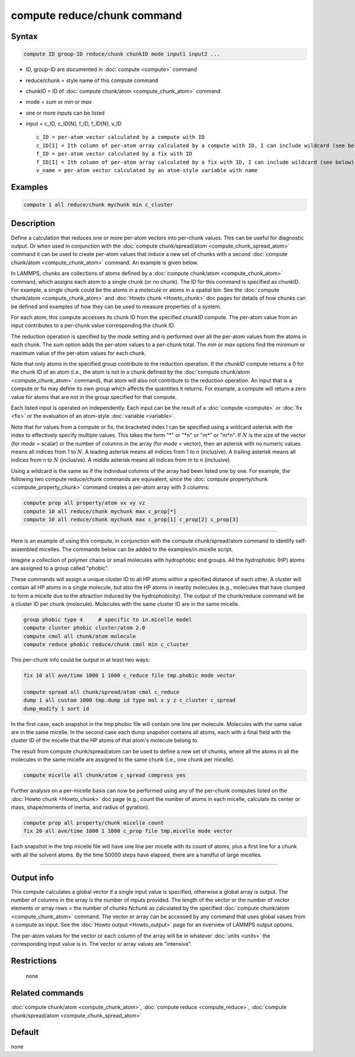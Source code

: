 .. index:: compute reduce/chunk

compute reduce/chunk command
============================

Syntax
""""""

.. code-block:: LAMMPS

   compute ID group-ID reduce/chunk chunkID mode input1 input2 ...

* ID, group-ID are documented in :doc:`compute <compute>` command
* reduce/chunk = style name of this compute command
* chunkID = ID of :doc:`compute chunk/atom <compute_chunk_atom>` command
* mode = *sum* or *min* or *max*
* one or more inputs can be listed
* input = c_ID, c_ID[N], f_ID, f_ID[N], v_ID

  .. parsed-literal::

       c_ID = per-atom vector calculated by a compute with ID
       c_ID[I] = Ith column of per-atom array calculated by a compute with ID, I can include wildcard (see below)
       f_ID = per-atom vector calculated by a fix with ID
       f_ID[I] = Ith column of per-atom array calculated by a fix with ID, I can include wildcard (see below)
       v_name = per-atom vector calculated by an atom-style variable with name

Examples
""""""""

.. code-block:: LAMMPS

   compute 1 all reduce/chunk mychunk min c_cluster

Description
"""""""""""

Define a calculation that reduces one or more per-atom vectors into
per-chunk values.  This can be useful for diagnostic output.  Or when
used in conjunction with the :doc:`compute chunk/spread/atom
<compute_chunk_spread_atom>` command it can be used to create per-atom
values that induce a new set of chunks with a second :doc:`compute
chunk/atom <compute_chunk_atom>` command.  An example is given below.

In LAMMPS, chunks are collections of atoms defined by a :doc:`compute
chunk/atom <compute_chunk_atom>` command, which assigns each atom to a
single chunk (or no chunk).  The ID for this command is specified as
chunkID.  For example, a single chunk could be the atoms in a molecule
or atoms in a spatial bin.  See the :doc:`compute chunk/atom
<compute_chunk_atom>` and :doc:`Howto chunk <Howto_chunk>` doc pages for
details of how chunks can be defined and examples of how they can be
used to measure properties of a system.

For each atom, this compute accesses its chunk ID from the specified
*chunkID* compute.  The per-atom value from an input contributes to a
per-chunk value corresponding the chunk ID.

The reduction operation is specified by the *mode* setting and is
performed over all the per-atom values from the atoms in each chunk.
The *sum* option adds the per-atom values to a per-chunk total.  The
*min* or *max* options find the minimum or maximum value of the per-atom
values for each chunk.

Note that only atoms in the specified group contribute to the reduction
operation.  If the *chunkID* compute returns a 0 for the chunk ID of an
atom (i.e., the atom is not in a chunk defined by the :doc:`compute
chunk/atom <compute_chunk_atom>` command), that atom will also not
contribute to the reduction operation.  An input that is a compute or
fix may define its own group which affects the quantities it returns.
For example, a compute will return a zero value for atoms that are not
in the group specified for that compute.

Each listed input is operated on independently.  Each input can be the
result of a :doc:`compute <compute>` or :doc:`fix <fix>` or the
evaluation of an atom-style :doc:`variable <variable>`.

Note that for values from a compute or fix, the bracketed index I can be
specified using a wildcard asterisk with the index to effectively
specify multiple values.  This takes the form "\*" or "\*n" or "m\*" or
"m\*n".  If :math:`N` is the size of the vector (for *mode* = scalar) or
the number of columns in the array (for *mode* = vector), then an
asterisk with no numeric values means all indices from 1 to :math:`N`.
A leading asterisk means all indices from 1 to n (inclusive).  A
trailing asterisk means all indices from n to :math:`N` (inclusive).  A
middle asterisk means all indices from m to n (inclusive).

Using a wildcard is the same as if the individual columns of the array
had been listed one by one.  For example, the following two compute
reduce/chunk commands are equivalent, since the :doc:`compute
property/chunk <compute_property_chunk>` command creates a per-atom
array with 3 columns:

.. code-block:: LAMMPS

   compute prop all property/atom vx vy vz
   compute 10 all reduce/chunk mychunk max c_prop[*]
   compute 10 all reduce/chunk mychunk max c_prop[1] c_prop[2] c_prop[3]

----------

Here is an example of using this compute, in conjunction with the
compute chunk/spread/atom command to identify self-assembled micelles.
The commands below can be added to the examples/in.micelle script.

Imagine a collection of polymer chains or small molecules with
hydrophobic end groups.  All the hydrophobic (HP) atoms are assigned
to a group called "phobic".

These commands will assign a unique cluster ID to all HP atoms within
a specified distance of each other.  A cluster will contain all HP
atoms in a single molecule, but also the HP atoms in nearby molecules
(e.g., molecules that have clumped to form a micelle due to the
attraction induced by the hydrophobicity).  The output of the
chunk/reduce command will be a cluster ID per chunk (molecule).
Molecules with the same cluster ID are in the same micelle.

.. code-block:: LAMMPS

   group phobic type 4     # specific to in.micelle model
   compute cluster phobic cluster/atom 2.0
   compute cmol all chunk/atom molecule
   compute reduce phobic reduce/chunk cmol min c_cluster

This per-chunk info could be output in at least two ways:

.. code-block:: LAMMPS

   fix 10 all ave/time 1000 1 1000 c_reduce file tmp.phobic mode vector

   compute spread all chunk/spread/atom cmol c_reduce
   dump 1 all custom 1000 tmp.dump id type mol x y z c_cluster c_spread
   dump_modify 1 sort id

In the first case, each snapshot in the tmp.phobic file will contain
one line per molecule.  Molecules with the same value are in the same
micelle.  In the second case each dump snapshot contains all atoms,
each with a final field with the cluster ID of the micelle that the HP
atoms of that atom's molecule belong to.

The result from compute chunk/spread/atom can be used to define a new
set of chunks, where all the atoms in all the molecules in the same
micelle are assigned to the same chunk (i.e., one chunk per micelle).

.. code-block:: LAMMPS

   compute micelle all chunk/atom c_spread compress yes

Further analysis on a per-micelle basis can now be performed using any
of the per-chunk computes listed on the :doc:`Howto chunk <Howto_chunk>`
doc page (e.g., count the number of atoms in each micelle, calculate
its center or mass, shape/moments of inertia, and radius of gyration).

.. code-block:: LAMMPS

   compute prop all property/chunk micelle count
   fix 20 all ave/time 1000 1 1000 c_prop file tmp.micelle mode vector

Each snapshot in the tmp.micelle file will have one line per micelle
with its count of atoms, plus a first line for a chunk with all the
solvent atoms.  By the time 50000 steps have elapsed, there are a
handful of large micelles.

----------

Output info
"""""""""""

This compute calculates a global vector if a single input value is
specified, otherwise a global array is output.  The number of columns in
the array is the number of inputs provided.  The length of the vector or
the number of vector elements or array rows = the number of chunks
*Nchunk* as calculated by the specified :doc:`compute chunk/atom
<compute_chunk_atom>` command.  The vector or array can be accessed by
any command that uses global values from a compute as input.  See the
:doc:`Howto output <Howto_output>` page for an overview of LAMMPS output
options.

The per-atom values for the vector or each column of the array will be
in whatever :doc:`units <units>` the corresponding input value is in.
The vector or array values are "intensive".

Restrictions
""""""""""""
 none

Related commands
""""""""""""""""

:doc:`compute chunk/atom <compute_chunk_atom>`,
:doc:`compute reduce <compute_reduce>`,
:doc:`compute chunk/spread/atom <compute_chunk_spread_atom>`

Default
"""""""

none
